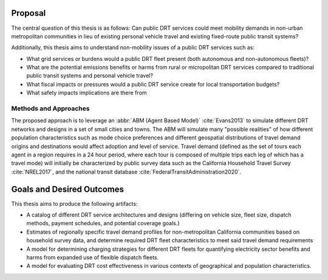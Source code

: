 Proposal
========

The central question of this thesis is as follows: Can public DRT services could meet mobility demands in non-urban metropolitan communities in lieu of existing personal vehicle travel and existing fixed-route public transit systems?

Additionally, this thesis aims to understand non-mobility issues of a public DRT services such as:

- What grid services or burdens would a public DRT fleet present (both autonomous and non-autonomous fleets)?
- What are the potential emissions benefits or harms from rural or micropolitan DRT services compared to traditional public transit systems and personal vehicle travel?
- What fiscal impacts or pressures would a public DRT service create for local transportation budgets?
- What safety impacts implications are there from 

Methods and Approaches
----------------------

The proposed approach is to leverage an :abbr:`ABM (Agent Based Model)` :cite:`Evans2013` to simulate different DRT networks and designs in a set of small cities and towns.  The ABM will simulate many "possible realities" of how different population characteristics such as mode choice preferences and different geospatial distributions of travel demand origins and destinations would affect adoption and level of service.  Travel demand (defined as the set of tours each agent in a region requires in a 24 hour period, where each tour is composed of multiple trips each leg of which has a travel mode) will initially be characterized by public survey data such as the California Household Travel Survey :cite:`NREL2017`, and the national transit database :cite:`FederalTransitAdministration2020`.

Goals and Desired Outcomes
==========================

This thesis aims to produce the following artifacts:

- A catalog of different DRT service architectures and designs (differing on vehicle size, fleet size, dispatch methods, payment schedules, and potential coverage goals.)
- Estimates of regionally specific travel demand profiles for non-metropolitan California communities based on household survey data, and determine required DRT fleet characteristics to meet said travel demand requirements
- A model for determining charging strategies for different DRT fleets for quantifying electricity sector benefits and harms from expanded use of flexible dispatch fleets.
- A model for evaluating DRT cost effectiveness in various contexts of geographical and population characteristics.


